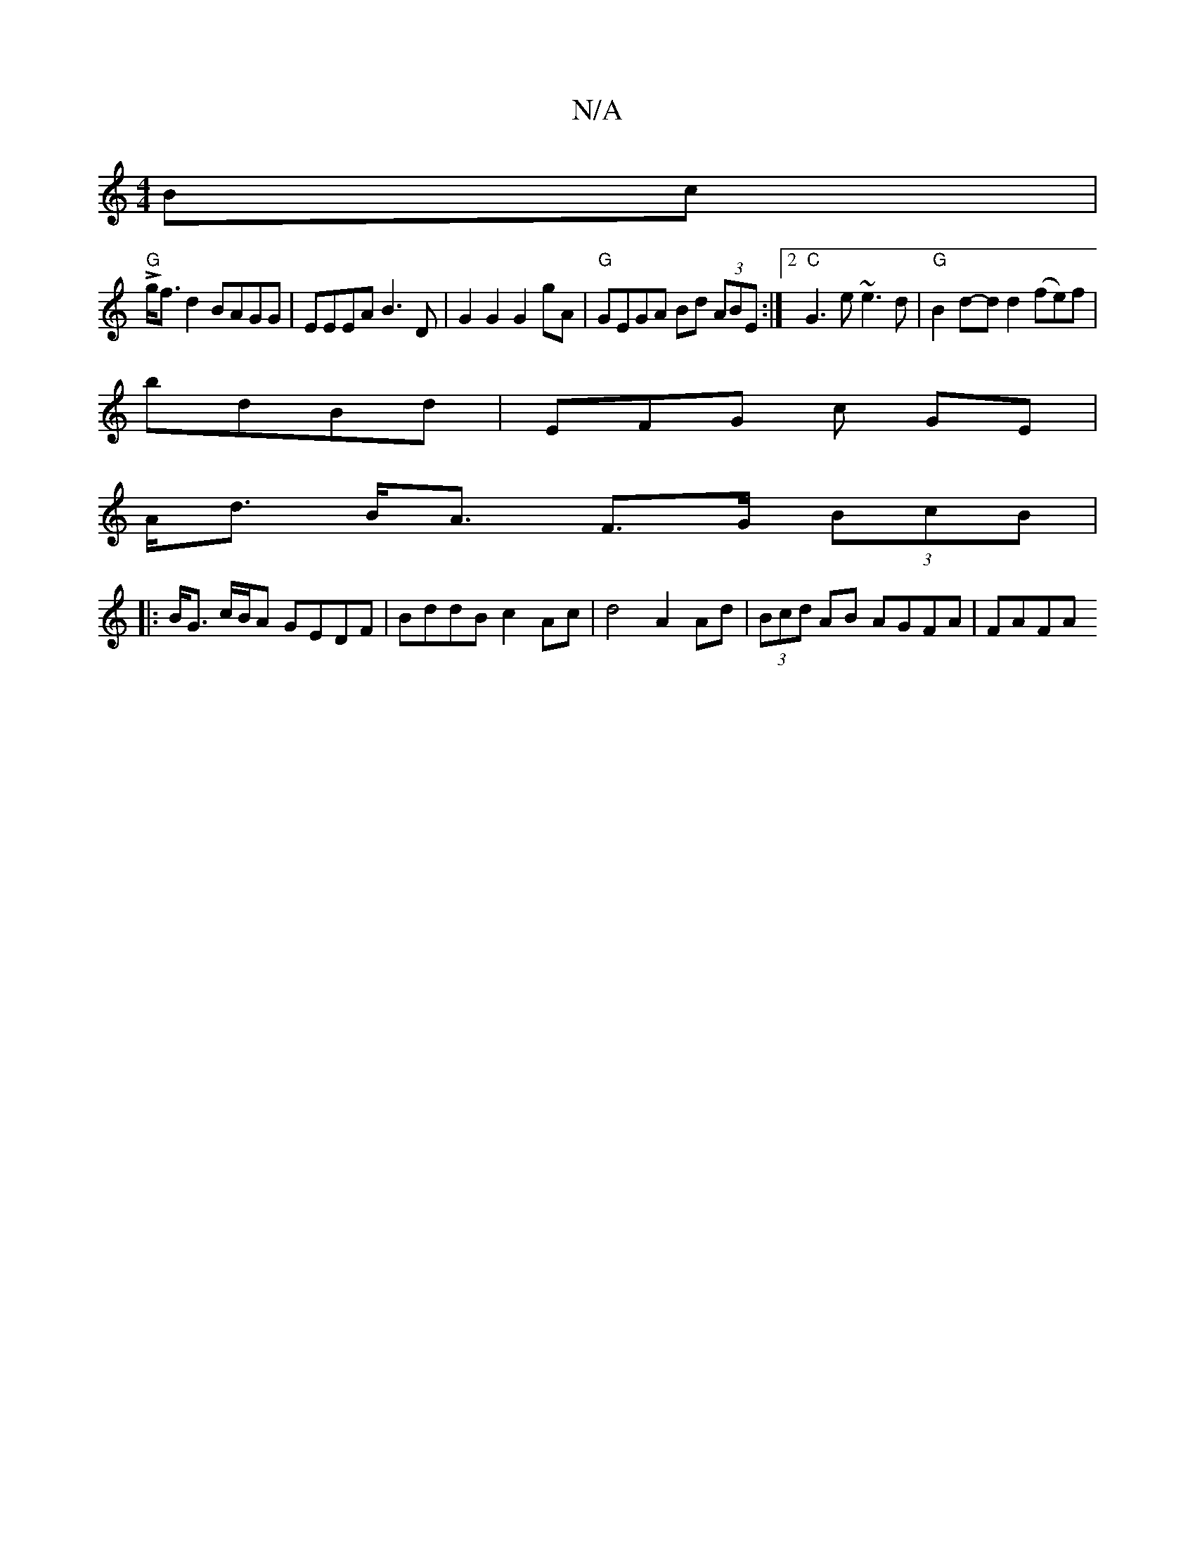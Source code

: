 X:1
T:N/A
M:4/4
R:N/A
K:Cmajor
Bc |
!>! "G"g<fd2 BAGG|EEEA B3D|G2G2 G2 gA | "G"GEGA Bd (3ABE :|2 "C"G3 e ~e3d|"G" B2 d-d d2 (fe)f|
bdBd | EFG c GE |
A<d B<A F>G (3BcB | 
|: B<G c/B/A GEDF| BddB c2 Ac | d4 A2 Ad | (3Bcd AB AGFA|FAFA